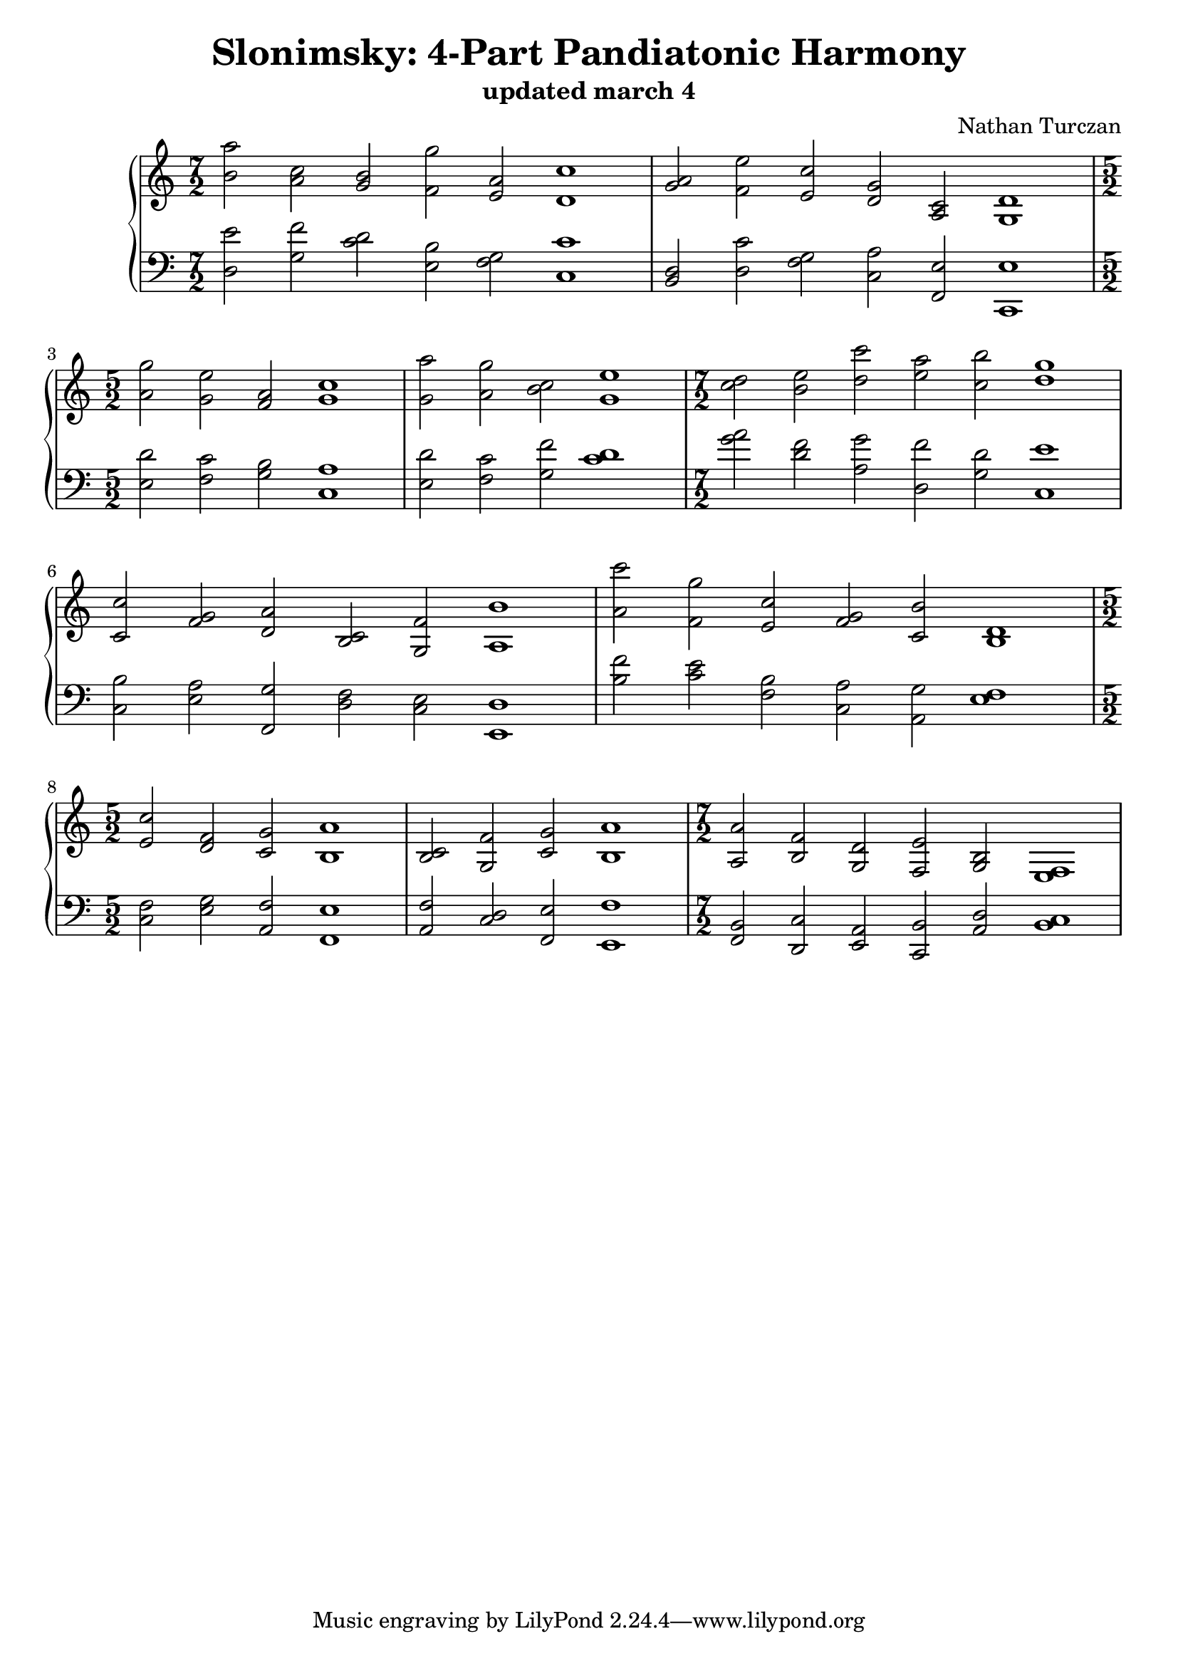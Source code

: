 \version "2.18.2"
global = {
  \accidentalStyle modern
  
}

% umpteenth score, gonna be great

% designate the title, composer and poet!
  \header {
    title = \markup { \fontsize #0.4 \bold "Slonimsky: 4-Part Pandiatonic Harmony" }
    subtitle = "updated march 4"
    composer = "Nathan Turczan"
  }

%designate language
\language "english"
%english-qs-qf-tqs-tqf


upper = \relative c'' {
  \global
  \clef treble
   \time 7/2
  \key c \major 
     \relative c'' 
       <b a'>2 <a c> <g b> <f g'> <e a> <d c'>1
       <g a>2 <f e'> <e c'> <d g> <a c> <g d'>1 \break
       \time 5/2
       <a' g'>2 <g e'> <f a> <g c>1
       <g a'>2 <a g'> <b c> <g e'>1
       \time 7/2
       <c d>2 <b e> <d c'> <e a> <c b'> <d g>1 \break
       <c, c'>2 <f g> <d a'> <b c> <g f'> <a b'>1
       <a' c'>2 <f g'> <e c'> <f g> <c b'> <b d>1 \break
       \time 5/2
       <e c'>2 <d f> <c g'> <b a'>1
       <b c>2 <g f'> <c g'> <b a'>1
       \time 7/2
       <a a'>2 <b f'> <g d'> <f e'> <g b> <e f>1
       
       
       
}

lower = \relative c {
\global
\clef bass
  \key c \major
  <d e'>2 <g f'> <c d> <e, b'> <f g> <c c'>1
  <b d>2 <d c'> <f g> <c a'> <f, e'> <c e'>1
  <e' d'>2 <f c'> <g b> <c, a'>1
  <e d'>2 <f c'> <g f'> <c d>1
  <g' a>2 <d f> <a g'> <d, f'> <g d'> <c, e'>1
  <c b'>2 <e a> <f, g'> <d' f> <c e> <e, d'>1
  <b'' f'>2 <c e> <f, b> <c a'> <a g'> <e' f>1
  <c f>2 <e g> <a, f'> <f e'>1
  <a f'>2 <c d> <f, e'> <e f'>1
  <f b>2 <d c'> <e a> <c b'> <a' d> <b c>1
  
}


\score {
  <<
    \new PianoStaff <<
      \new Staff = "upper" \upper
      \new Staff = "lower" \lower
    >>
  >>
  \layout {
    \context { \Staff \RemoveEmptyStaves }
  }
  \midi { 
    \tempo 4 = 200
  }
}
